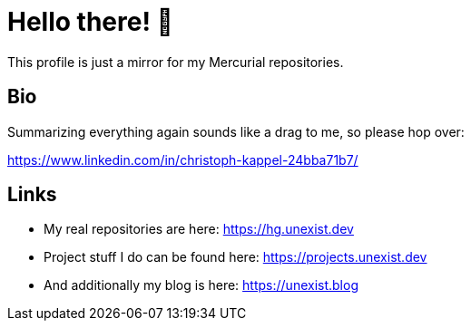 = Hello there! 👋

This profile is just a mirror for my Mercurial repositories.

== Bio

Summarizing everything again sounds like a drag to me, so please hop over:

https://www.linkedin.com/in/christoph-kappel-24bba71b7/

== Links

- My real repositories are here: https://hg.unexist.dev
- Project stuff I do can be found here: https://projects.unexist.dev
- And additionally my blog is here: https://unexist.blog

